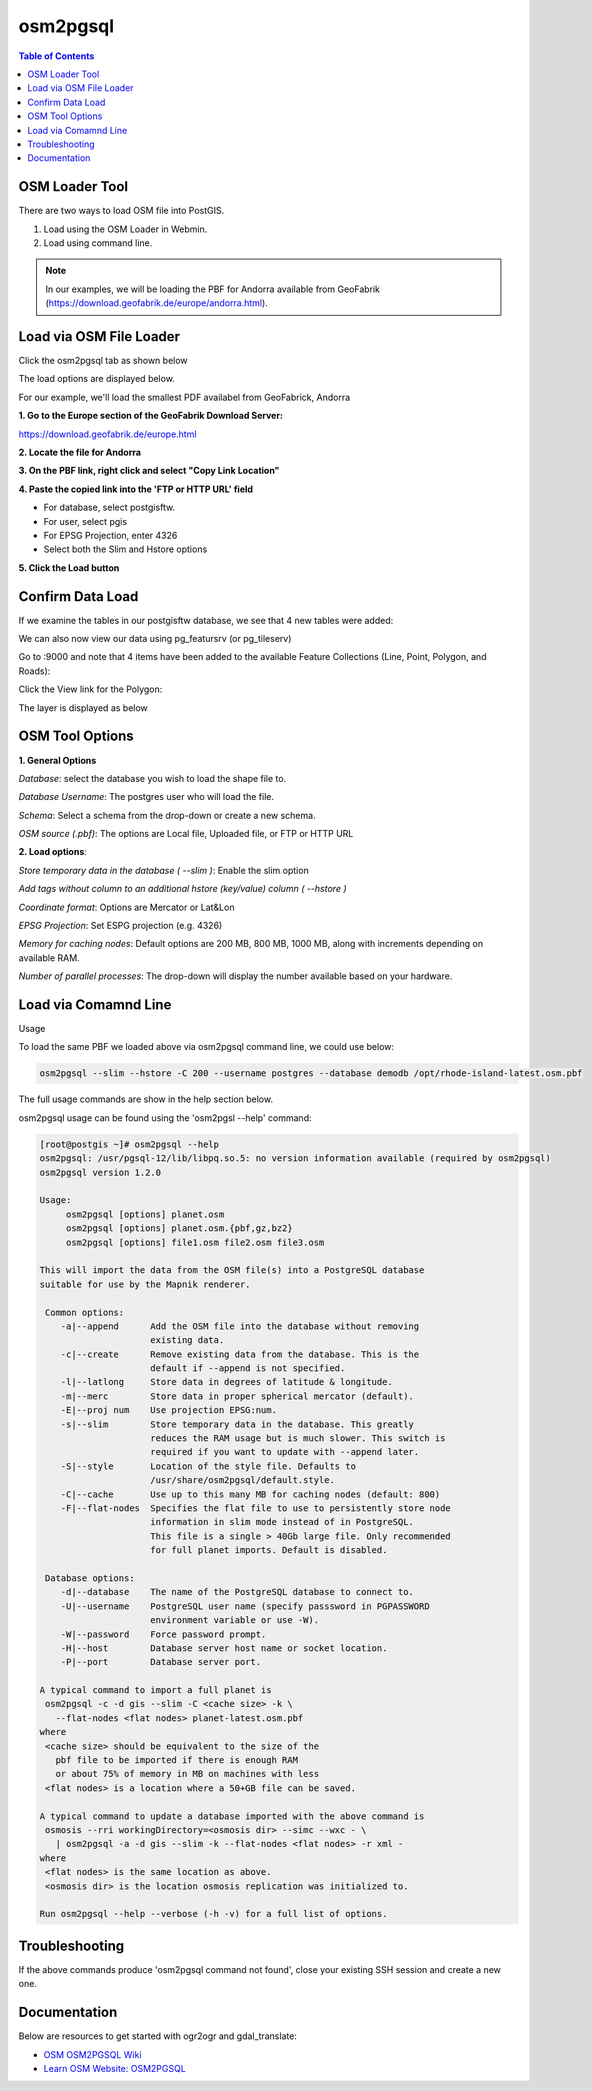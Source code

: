 .. This is a comment. Note how any initial comments are moved by
   transforms to after the document title, subtitle, and docinfo.

.. demo.rst from: http://docutils.sourceforge.net/docs/user/rst/demo.txt

.. |EXAMPLE| image:: static/yi_jing_01_chien.jpg
   :width: 1em

**********************
osm2pgsql
**********************

.. contents:: Table of Contents

OSM Loader Tool
=================

There are two ways to load OSM file into PostGIS.

1. Load using the OSM Loader in Webmin.

2. Load using command line.

.. Note:: In our examples, we will be loading the PBF for Andorra available from GeoFabrik (https://download.geofabrik.de/europe/andorra.html). 


Load via OSM File Loader
==========================

Click the osm2pgsql tab as shown below

.. image:: _static/osm2pgsql-tab.png

The load options are displayed below.

.. image::  _static/OSM-default.png

For our example, we'll load the smallest PDF availabel from GeoFabrick, Andorra

**1. Go to the Europe section of the GeoFabrik Download Server:**

https://download.geofabrik.de/europe.html

**2. Locate the file for Andorra**

.. image::  _static/osm-Andorra.png

.. image::  _static/spacer.png

**3. On the PBF link, right click and select "Copy Link Location"**

.. image::  _static/osm-Andorra-2.png

.. image::  _static/spacer.png

**4. Paste the copied link into the 'FTP or HTTP URL' field**

.. image::  _static/OSM-main.png

- For database, select postgisftw.
- For user, select pgis
- For EPSG Projection, enter 4326
- Select both the Slim and Hstore options

**5.  Click the Load button**

Confirm Data Load
==================

If we examine the tables in our postgisftw database, we see that 4 new tables were added:

.. image::  _static/OSM-feature-view.png

We can also now view our data using pg_featursrv (or pg_tileserv)

Go to :9000 and note that 4 items have been added to the available Feature Collections (Line, Point, Polygon, and Roads):

.. image::  _static/OSM-feature-1.png

.. image::  _static/spacer.png

Click the View link for the Polygon:

.. image::  _static/OSM-feature-2.png

The layer is displayed as below

.. image::  _static/OSM-feature-3.png
.. image::  _static/spacer.png

OSM Tool Options
==================

**1.  General Options**

*Database*: select the database you wish to load the shape file to.

*Database Username*: The postgres user who will load the file. 	

*Schema*:  Select a schema from the drop-down or create a new schema.

*OSM source (.pbf)*: The options are Local file, Uploaded file, or FTP or HTTP URL 	

**2.  Load options**:

*Store temporary data in the database 	( --slim )*: Enable the slim option

*Add tags without column to an additional hstore (key/value) column 	( --hstore )*

*Coordinate format*: Options are Mercator or Lat&Lon

*EPSG Projection*: Set ESPG projection (e.g. 4326) 	

*Memory for caching nodes*: Default options are 200 MB, 800 MB, 1000 MB, along with increments depending on available RAM. 	

*Number of parallel processes*: The drop-down will display the number available based on your hardware.


Load via Comamnd Line
=====================
 
Usage

To load the same PBF we loaded above via osm2pgsql command line, we could use below:

.. code-block:: console
  
     osm2pgsql --slim --hstore -C 200 --username postgres --database demodb /opt/rhode-island-latest.osm.pbf
   

The full usage commands are show in the help section below.

osm2pgsql usage can be found using the 'osm2pgsl --help' command:

.. code-block:: console
  

   [root@postgis ~]# osm2pgsql --help
   osm2pgsql: /usr/pgsql-12/lib/libpq.so.5: no version information available (required by osm2pgsql)
   osm2pgsql version 1.2.0

   Usage:
        osm2pgsql [options] planet.osm
        osm2pgsql [options] planet.osm.{pbf,gz,bz2}
        osm2pgsql [options] file1.osm file2.osm file3.osm

   This will import the data from the OSM file(s) into a PostgreSQL database
   suitable for use by the Mapnik renderer.

    Common options:
       -a|--append      Add the OSM file into the database without removing
                        existing data.
       -c|--create      Remove existing data from the database. This is the
                        default if --append is not specified.
       -l|--latlong     Store data in degrees of latitude & longitude.
       -m|--merc        Store data in proper spherical mercator (default).
       -E|--proj num    Use projection EPSG:num.
       -s|--slim        Store temporary data in the database. This greatly
                        reduces the RAM usage but is much slower. This switch is
                        required if you want to update with --append later.
       -S|--style       Location of the style file. Defaults to
                        /usr/share/osm2pgsql/default.style.
       -C|--cache       Use up to this many MB for caching nodes (default: 800)
       -F|--flat-nodes  Specifies the flat file to use to persistently store node
                        information in slim mode instead of in PostgreSQL.
                        This file is a single > 40Gb large file. Only recommended
                        for full planet imports. Default is disabled.

    Database options:
       -d|--database    The name of the PostgreSQL database to connect to.
       -U|--username    PostgreSQL user name (specify passsword in PGPASSWORD
                        environment variable or use -W).
       -W|--password    Force password prompt.
       -H|--host        Database server host name or socket location.
       -P|--port        Database server port.

   A typical command to import a full planet is
    osm2pgsql -c -d gis --slim -C <cache size> -k \
      --flat-nodes <flat nodes> planet-latest.osm.pbf
   where
    <cache size> should be equivalent to the size of the
      pbf file to be imported if there is enough RAM
      or about 75% of memory in MB on machines with less
    <flat nodes> is a location where a 50+GB file can be saved.

   A typical command to update a database imported with the above command is
    osmosis --rri workingDirectory=<osmosis dir> --simc --wxc - \
      | osm2pgsql -a -d gis --slim -k --flat-nodes <flat nodes> -r xml -
   where
    <flat nodes> is the same location as above.
    <osmosis dir> is the location osmosis replication was initialized to.

   Run osm2pgsql --help --verbose (-h -v) for a full list of options.
   
   
Troubleshooting
===============

If the above commands produce 'osm2pgsql command not found', close your existing SSH session and create a new one.

Documentation
=============

Below are resources to get started with ogr2ogr and gdal_translate:

* `OSM OSM2PGSQL Wiki`_
* `Learn OSM Website: OSM2PGSQL`_

.. _`OSM OSM2PGSQL Wiki`: https://wiki.openstreetmap.org/wiki/Osm2pgsql
.. _`Learn OSM Website: OSM2PGSQL`: https://learnosm.org/en/osm-data/osm2pgsql/ 




